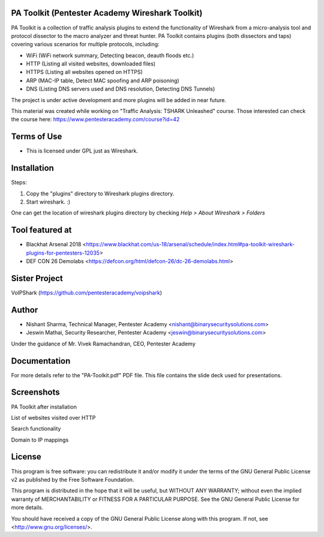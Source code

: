 .. image:: https://user-images.githubusercontent.com/743886/43845704-6dbd2558-9ae1-11e8-9f77-239210fe7b6a.png

#########################################################################
PA Toolkit (Pentester Academy Wireshark Toolkit)
#########################################################################

PA Toolkit is a collection of traffic analysis plugins to extend the functionality of Wireshark from a micro-analysis tool and protocol dissector to the macro analyzer and threat hunter. PA Toolkit contains plugins (both dissectors and taps) covering various scenarios for multiple protocols, including:

- WiFi (WiFi network summary, Detecting beacon, deauth floods etc.)
- HTTP (Listing all visited websites, downloaded files)
- HTTPS (Listing all websites opened on HTTPS)
- ARP (MAC-IP table, Detect MAC spoofing and ARP poisoning)
- DNS (Listing DNS servers used and DNS resolution, Detecting DNS Tunnels)

The project is under active development and more plugins will be added in near future.

This material was created while working on "Traffic Analysis: TSHARK Unleashed" course. Those interested can check the course here: https://www.pentesteracademy.com/course?id=42

#############
Terms of Use
#############

- This is licensed under GPL just as Wireshark.

############
Installation
############

Steps:

1. Copy the "plugins" directory to Wireshark plugins directory. 
2. Start wireshark. :) 

One can get the location of wireshark plugins directory by checking `Help > About Wireshark > Folders`

.. image:: https://user-images.githubusercontent.com/743886/43845711-72426d36-9ae1-11e8-9945-0bbe8e078e2a.png

################
Tool featured at
################

- Blackhat Arsenal 2018 <https://www.blackhat.com/us-18/arsenal/schedule/index.html#pa-toolkit-wireshark-plugins-for-pentesters-12035>
- DEF CON 26 Demolabs <https://defcon.org/html/defcon-26/dc-26-demolabs.html>

##############
Sister Project
##############

VoIPShark (https://github.com/pentesteracademy/voipshark)


#######
Author
#######

- Nishant Sharma, Technical Manager, Pentester Academy <nishant@binarysecuritysolutions.com>
- Jeswin Mathai, Security Researcher, Pentester Academy <jeswin@binarysecuritysolutions.com> 

Under the guidance of Mr. Vivek Ramachandran, CEO, Pentester Academy

##############
Documentation
##############

For more details refer to the "PA-Toolkit.pdf" PDF file. This file contains the slide deck used for presentations.

############
Screenshots
############

PA Toolkit after installation

.. image:: https://user-images.githubusercontent.com/743886/44320933-e4772d80-a3f9-11e8-86c6-82b614221700.png

List of websites visited over HTTP

.. image:: https://user-images.githubusercontent.com/743886/44320940-e8a34b00-a3f9-11e8-98e9-ab003107d15c.png

Search functionality

.. image:: https://user-images.githubusercontent.com/743886/44320950-f48f0d00-a3f9-11e8-897a-d84d5e20e2e0.png

Domain to IP mappings

.. image:: https://user-images.githubusercontent.com/743886/44320953-f8bb2a80-a3f9-11e8-8530-70d36b0a1bff.png

########
License
########

This program is free software: you can redistribute it and/or modify
it under the terms of the GNU General Public License v2 as published by
the Free Software Foundation.

This program is distributed in the hope that it will be useful,
but WITHOUT ANY WARRANTY; without even the implied warranty of
MERCHANTABILITY or FITNESS FOR A PARTICULAR PURPOSE.  See the
GNU General Public License for more details.

You should have received a copy of the GNU General Public License
along with this program.  If not, see <http://www.gnu.org/licenses/>.
